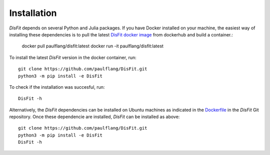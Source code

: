 Installation
============

`DisFit` depends on several Python and Julia packages. If you have Docker installed on your machine, the easiest way of installing these dependencies is to pull the latest `DisFit docker image <https://hub.docker.com/repository/docker/paulflang/disfit>`_ from dockerhub and build a container.:

	docker pull paulflang/disfit:latest
	docker run -it paulflang/disfit:latest

To install the latest `DisFit` version in the docker container, run::

	git clone https://github.com/paulflang/DisFit.git
	python3 -m pip install -e DisFit

To check if the installation was succesful, run::

	DisFit -h


Alternatively, the `DisFit` dependencies can be installed on Ubuntu machines as indicated in the `Dockerfile <https://github.com/paulflang/DisFit/blob/master/Dockerfile>`_ in the `DisFit` Git repository. Once these dependencie are installed, `DisFit` can be installed as above::

	git clone https://github.com/paulflang/DisFit.git
	python3 -m pip install -e DisFit
	DisFit -h
